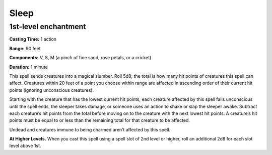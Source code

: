 
.. _srd_Sleep:

Sleep
-------------------------------------------------------------

1st-level enchantment
^^^^^^^^^^^^^^^^^^^^^

**Casting Time:** 1 action

**Range:** 90 feet

**Components:** V, S, M (a pinch of fine sand, rose petals, or a
cricket)

**Duration:** 1 minute

This spell sends creatures into a magical slumber. Roll 5d8; the total
is how many hit points of creatures this spell can affect. Creatures
within 20 feet of a point you choose within range are affected in
ascending order of their current hit points (ignoring unconscious
creatures).

Starting with the creature that has the lowest current hit points, each
creature affected by this spell falls unconscious until the spell ends,
the sleeper takes damage, or someone uses an action to shake or slap the
sleeper awake. Subtract each creature’s hit points from the total before
moving on to the creature with the next lowest hit points. A creature’s
hit points must be equal to or less than the remaining total for that
creature to be affected.

Undead and creatures immune to being charmed aren’t affected by this
spell.

**At Higher Levels.** When you cast this spell using a spell slot of 2nd
level or higher, roll an additional 2d8 for each slot level above 1st.
